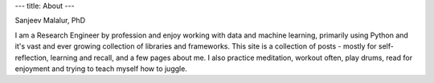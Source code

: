 ---
title: About
---

.. image:: Malalur.jpeg
   :scale: 10 %
   :align: center
   :class: br-100 gray ba b--black-10 h3 w3

.. class:: f5 f4-ns fw6 mid-gray

Sanjeev Malalur, PhD

I am a Research Engineer by profession and enjoy working with data and machine learning, primarily using Python and it's vast and ever growing collection of libraries and frameworks. This site is a collection of posts - mostly for self-reflection, learning and recall, and a few pages about me. I also practice meditation, workout often, play drums, read for enjoyment and trying to teach myself how to juggle.
